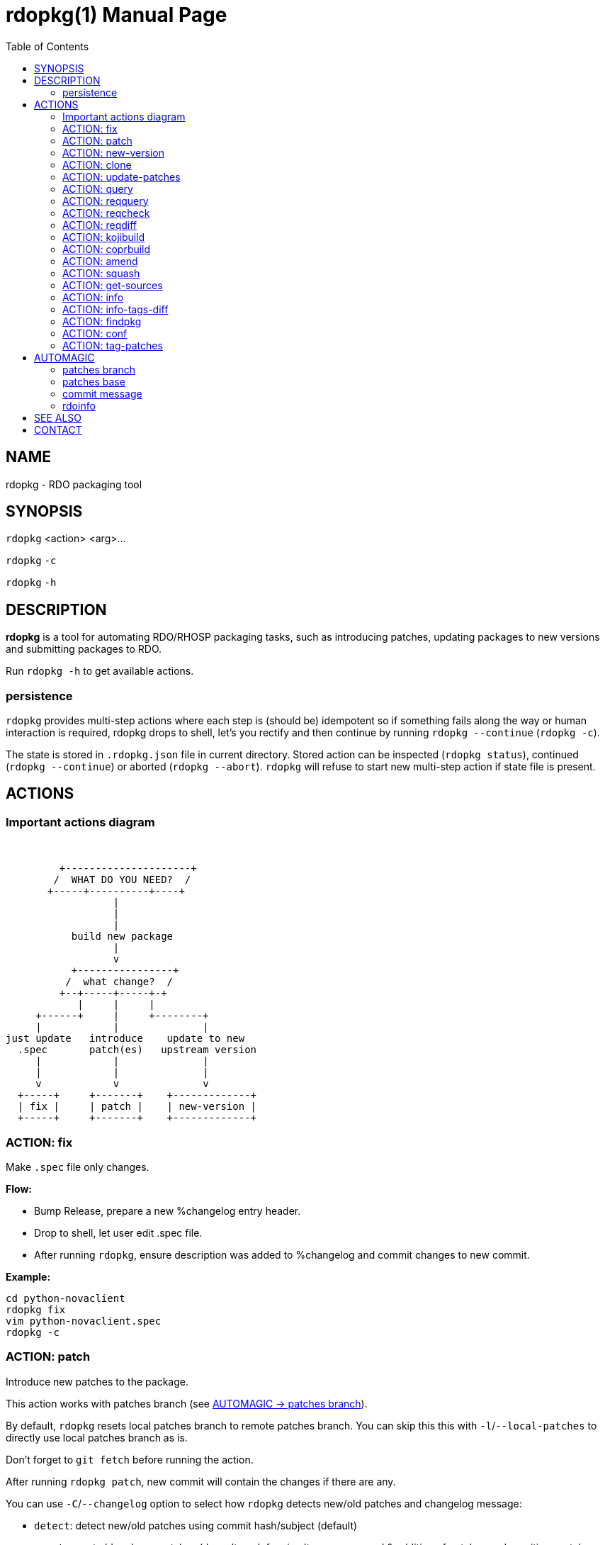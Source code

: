rdopkg(1)
=========
:doctype: manpage
:toc2:


NAME
----
rdopkg - RDO packaging tool


SYNOPSIS
--------

`rdopkg` <action> <arg>...

`rdopkg` `-c`

`rdopkg` `-h`


DESCRIPTION
-----------
**rdopkg** is a tool for automating RDO/RHOSP packaging tasks, such as
introducing patches, updating packages to new versions and submitting
packages to RDO.

Run `rdopkg -h` to get available actions.

persistence
~~~~~~~~~~~

`rdopkg` provides multi-step actions where each step is (should be) idempotent
so if something fails along the way or human interaction is required, rdopkg
drops to shell, let's you rectify and then continue by running
`rdopkg --continue` (`rdopkg -c`).

The state is stored in `.rdopkg.json` file in current directory. Stored action
can be inspected (`rdopkg status`), continued (`rdopkg --continue`) or aborted
(`rdopkg --abort`). `rdopkg` will refuse to start new multi-step action if
state file is present.


ACTIONS
-------

Important actions diagram
~~~~~~~~~~~~~~~~~~~~~~~~~

&nbsp;

                          +---------------------+
                         /  WHAT DO YOU NEED?  /
                        +-----+----------+----+
                                   |
                                   |
                                   |
                            build new package
                                   |
                                   v
                            +----------------+
                           /  what change?  /
                          +--+-----+-----+-+
                             |     |     |
                      +------+     |     +--------+
                      |            |              |
                 just update   introduce    update to new
                   .spec       patch(es)   upstream version
                      |            |              |
                      |            |              |
                      v            v              v
                   +-----+     +-------+    +-------------+
                   | fix |     | patch |    | new-version |
                   +-----+     +-------+    +-------------+

ACTION: fix
~~~~~~~~~~~

Make `.spec` file only changes.

*Flow:*

  * Bump Release, prepare a new %changelog entry header.
  * Drop to shell, let user edit .spec file.
  * After running `rdopkg`, ensure description was added to %changelog
    and commit changes to new commit.

*Example:*
    
    cd python-novaclient
    rdopkg fix
    vim python-novaclient.spec
    rdopkg -c

ACTION: patch
~~~~~~~~~~~~~

Introduce new patches to the package.

This action works with patches branch
(see <<patches-branch,AUTOMAGIC -> patches branch>>).

By default, `rdopkg` resets local patches branch to remote patches branch.
You can skip this this with `-l`/`--local-patches` to directly use local
patches branch as is.

Don't forget to `git fetch` before running the action.

After running `rdopkg patch`, new commit will contain the changes if there are
any.

You can use `-C`/`--changelog` option to select how `rdopkg` detects new/old
patches and changelog message:

  * `detect`: detect new/old patches using commit hash/subject (default)
  * `count`: count old and new patches (doesn't work for simultaneous
     removal & addition of patches and rewriting -patches history)
  * `plain`: just use generic "- Update patches" message

Or you can use `-B`/`--no-bump` to skip Release bump and changelog generation
and only update patch files and their references in the .spec file. This is
useful when you only need to align distgit with patches branch.

*Flow:*

  * Unless `-l`/`--local-patches` was used, reset local patches branch to
    remote patches branch.
  * Update patch files from local patches branch.
  * Update .spec file with correct patch files references.
  * Unless `-B`/`--no-bump` was used, update .spec file: bump Release, create
    new %changelog entry with new patches' titles depending on
    `-C`/`--changelog` option.
  * Create new commit with the changes using %changelog to generate commit
    message if available.
  * Display the diff.

ACTION: new-version
~~~~~~~~~~~~~~~~~~~

Update package to new upstream version.

This action works with patches branch 
(see <<patches-branch,AUTOMAGIC -> patches branch>>).
After successful rebase, `rdopkg` will offer to push the
rebased patches branch.

Required `new-version` argument is a new version to rebase on, presumably
a git version tag.

Don't forget to `git fetch --all` before running the action.

You can use the `-N`/`--new-sources` or `-n`/`--no-new-sources` options to
control whether `new-version` will run `fedpkg new-sources`
(`rhpkg new-sources` on Red Hat downstream products). By default, `rdopkg`
will automatically enable or disable this step based on the dist-git branch
name. RH dist-git branches (`rhos-*`, `rh-*`, `ceph-*`, `rhscon-*`) default to
`-N`. All other branches default to `-n`.

After running `rdopkg new-version`, new commit will contain the changes.

To only update `.spec` without touching patches branch, `-b`/`--bump-only` can
be used. Along with `-n`/`--no-new-sources` this enables local-only operation,
much like `rpmdev-bumpspec`:

    rdopkg -bn

To note particular bugs in the changelog, use the `-B`/`--bug` option. rdopkg
will append the supplied string to changelog in brackets. For example:

    rdopkg new-version --bug rhbz#1234,rhbz#5678

will result in following %changelog line:

    Update to 1.1.1 (rhbz#1234,rhbz#5678)

and corresponding `Resolves:` lines in commit message.


*Flow:*

  * Show diff from previous version, especially changes to `requirements.txt`.
  * Reset local patches branch to remote patches branch
  * Rebase local patches branch on `$NEW_VERSION` tag.
  * Update `.spec` file: set `Version`, `Release` and `patches_base` to
    appropriate values and create new %changelog entry.
  * Download source tarball.
  * Run `fedpkg new-sources` (`rhpkg new-sources`).
  * Update patches from local patches branch (`update-patches` action)
  * Display the diff.

*Example:*

    cd python-novaclient
    git fetch --all
    rdopkg new-version 2.15.0
    # rebase failed, manually fix using git
    rdopkg -c
    

ACTION: clone
~~~~~~~~~~~~~

Clone an RDO package distgit and setup remotes.

`clone` uses <<rdoinfo,rdoinfo>> metadata to clone the specified RDO package
distgit and also setup relevant remotes to get you packaging quickly.

If your github username differs from your `$USER`, use `-u`/`--review-user`.

*Example:*

    rdopkg clone -u github-user python-novaclient
    cd python-novaclient
    git remote -v


ACTION: update-patches
~~~~~~~~~~~~~~~~~~~~~~

Update `.spec` file with patches from patches branch.

This is a core low level action used by other actions such as `patch` and
`new-version` to update dist-git patches from patches branch. 
See <<patches-branch,AUTOMAGIC -> patches branch>> for explanation.

`update-patches` is a rework of now obsolete `update-patches.sh` script with
less restrictions and more features such as optional #patches_base, support
for `git am %{patches}` method of applying patches and smart patches branch
detection.

*Magic #patches_ignore comment:*

`update-patches` also supports filtering out patches based on matching a
regex provided by a magic #patches_ignore comment in the spec file. This is
useful, for example, in case the patches branch contains changes that are
related to the CI/code review infra, that are useful to keep around but don't
need to end up in the RPM.

For example, if you add the following comments in your package's .spec file:

    # patches_base=10.2.5
    # patches_ignore=DROP-IN-RPM

then rdopkg will not create .patch files for any commits that have
"DROP-IN-RPM" in the Git commit log's subject line.

Note: these lines should be directly above any Patch000X lines in your .spec
file.

*Flow:*

 * Export patches from patches branch using `git format-patch`
 * Add these patches to dist-git and edit `.spec` file to apply them
 * Create new commit with the change (or amend previous with `-a`/`--amend`)
 * If a "%global commit asdf1234" macro declaration is present, rewrite
   it with the current sha1 of the patches branch. (This makes the sha1
   value available during your package's build process. You can use this
   to build your program so that "mycoolprogram --version" could display
   the sha1 to users.)

*Example:*

    rdopkg update-patches


ACTION: query
~~~~~~~~~~~~~

Query RDO/distro repos for available package versions.

See link:rdopkg-adv-requirements.7.html[rdopkg-adv-requirements(7)] for
complete example of `query` and other requirements management actions.

This action uses `repoquery` to discover latest package versions available
from RDO and other repos available on a supported distibution.

See output of `rdopkg info` for supported releases and distros.

*Query specific RELEASE/DIST:*

     rdopkg query kilo/el7 openstack-nova

*Query all dists of a release and show what's happening:*

     rdopkg query -v kilo openstack-nova


ACTION: reqquery
~~~~~~~~~~~~~~~~

Query RDO/distro repos for versions defined in requirements.txt.

See link:rdopkg-adv-requirements.7.html[rdopkg-adv-requirements(7)] for
complete example of `reqquery` and other requirements management actions.

This action essentially runs `rdopkg query` on every module/package defined in
`requirements.txt` and prints colorful report to quickly find unmet
dependencies. It accepts the same RELEAESE/DIST filter as `rdopkg query`.

Python module names listed in `requirements.txt` are mapped to package names
using `rdopkg.actionmods.pymod2pkg` module.

*Query `requirements.txt` from `2015.1` tag:*

    rdopkg reqquery -R 2015.1 kilo/el7

*Query `requirements.txt` file:*

    rdopkg reqquery -r path/to/requirements.txt kilo/f21

*Query `.spec` Requires (experimental):*

    rdopkg reqquery -s

*Verbosely dump query results to a file and view them:*

    rdopkg reqquery -v -d
    rdopkg reqquery -l


ACTION: reqcheck
~~~~~~~~~~~~~~~~

Inspect `requirements.txt` vs `.spec` Requires.

See link:rdopkg-adv-requirements.7.html[rdopkg-adv-requirements(7)] for
complete example of `reqcheck` and other requirements management actions.

This action parses current `requirements.txt` from git and checks whether
they're met in the `.spec` file. Simple report is printed.

Python module names listed in `requirements.txt` are mapped to package names
using `rdopkg.actionmods.pymod2pkg` module.

Use `--spec`/`-s` option to output Requires: suitable for pasting into .spec
files. Version comparisons are hidden, whitespace is detected from .spec.

*Example:*

    rdopkg reqcheck
    rdopkg reqcheck -s


ACTION: reqdiff
~~~~~~~~~~~~~~~

Show pretty diff of `requirements.txt`.

See link:rdopkg-adv-requirements.7.html[rdopkg-adv-requirements(7)] for
complete example of `reqdiff` and other requirements management actions.

Use this to see how requirements changed between versions.

*See diff between current and latest upstream version (automagic):*

    rdopkg reqdiff

*See diff between current and specified version:*

    rdopkg reqdiff 2015.1

*See diff between two supplied versions:*

    rdopkg reqdiff 2015.1 2015.2


ACTION: kojibuild
~~~~~~~~~~~~~~~~~

Build the package in `koji`.

*Flow:*

 * Run equivalent of `fedpkg build` using disgusting `fedpkg` python module.
 * Watch the build.

*Example:*

    rdopkg kojibuild


ACTION: coprbuild
~~~~~~~~~~~~~~~~~

Build the package in `copr-jruzicka`.

**Please**, try to do `coprbuild` after successful `kojibuild` to ensure same
SRPM for both builds. This will be automated further in the future.

`-r/--release` and `-d/--dist` are autodetected from current branch if
possible. These are used to select right copr to build in.

*Flow:*

 * Create the source RPM from current dist-git.
 * Upload the source RPM to your `fedorapeople.org:~/public_html/copr`.
   (specify Fedora user with `-u/--fuser`)
 * Submit the source RPM to build in `jruzicka / rdo-$RELEASE-$DIST` copr.
 * Watch the build.

*Example:*

    rdopkg coprbuild


ACTION: amend
~~~~~~~~~~~~~

Amend last git commit with current dist-git changes and (re)generate the commit
message from %changelog.

This simple action is equivalent to running

    git commit -a --amend -m "$AUTOMAGIC_COMMIT_MESSAGE"

See <<commit-message,AUTOMAGIC -> commit message>>
for more information about the generated commit message.


ACTION: squash
~~~~~~~~~~~~~~

Squash last git commit into previous one. Commit message of previous commit is
used.

This simple action is a shortcut for

    git reset --soft HEAD~
    git commit --amend --no-edit

This is useful for squashing commits created by lower level actions such as
`update-patches`.


ACTION: get-sources
~~~~~~~~~~~~~~~~~~~

Download package source archive.

Currently, `Source0` from `.spec` file is downloaded.


ACTION: info
~~~~~~~~~~~~

Show information about RDO packaging.

Use this command to find out about:

 * currently supported RDO OpenStack releses
 * which distros are supported for each release
 * what branch to build from
 * what build system to build in
 * supported packages
 * various repositories tied to a package
 * package maintainers

This command is a human interface to <<rdoinfo,rdoinfo>>.

*Releases/dists/branches overview:*

    rdopkg info

*Detailed information about a package:*

    rdopkg info novaclient

*Filter packages by maintainers:*

    rdopkg info maintainers:jruzicka


ACTION: info-tags-diff
~~~~~~~~~~~~~~~~~~~~~~

Show rdoinfo tag changes.

    rdopkg info-tags-diff RDOINFODIR

will show per-package new/changed tags in rdoinfo between `HEAD~..HEAD`.

For an existing or new package, a list of changed tags is returned

Example:

    $ rdopkg info-tags-diff ~/.rdopkg/rdoinfo
    openstack-changed ['newton-uc', 'newton']
    openstack-new-pkg ['under-review']

This is an interface to rdopkg.actionmods.rdoinfo:tags_diff().


ACTION: findpkg
~~~~~~~~~~~~~~~

Find and show single best matching package in <<rdoinfo,rdoinfo>>.

This command produces same output as `rdopkg info` but

 * smart search is performed on package name, project name and upstream URL
 * only a single matching package is shown

Use `-s`/`--strict` to disable magic substring search and only match whole
fields.

This command is a human interface to
`rdopkg.actionmods.rdoinfo.find_package()` helper function.

*Examples of usage:*

    rdopkg findpkg nova
    rdopkg findpkg -s openstack-nova
    rdopkg findpkg git://git.openstack.org/openstack/nova
    rdopkg findpkg openstack/nova
    rdopkg findpkg novacli


ACTION: conf
~~~~~~~~~~~~

Display rdopkg's local configuration.

This command prints the default configuration that ships with rdopkg out of the
box. You can override the individual settings here by using `.py` files in the
configuration directories.

Store your per-user configuration in `~/.rdopkg/conf.d/*.py`, or store
system-wide configuration in `/etc/rdopkg.d/*.py`.


ACTION: tag-patches
~~~~~~~~~~~~~~~~~~~

Tag the local -patches branch with the package's Name-Version-Release.

Since the -patches branch can change over time, including rebases, rewrites,
etc, we need a mechanism to keep historical records of what the -patches branch
looked like over time. Tagging the -patches branch for each new NVR will
maintain Git references to each snapshot of the particular patches that went
into each build.

To look at the -patches branch for an old build, you can simply "git checkout
name-version-release" for that build and get an exact representation of the Git
tree for that build.

If a previous tag exists with this name, rdopkg will exit with an error unless
you use the `--force` option to overwrite the existing tag with this name.

You can automatically push the new tag with the `--push` option. It's a good
idea to create and push the tag after every successful build.


AUTOMAGIC
---------

Instead of requiring project config files or endless lists of command line
arguments, `rdopkg` tries to guess all the neccessary variables. 


[[patches-branch]]
patches branch
~~~~~~~~~~~~~~

`update-patches` is a core lower level action for updating dist-git `.spec`
file with patches from associated patches branch. `rdopkg` tries hard to
detect the patches branch automagically, it's usually `$BRANCH-patches` for
`$BRANCH` dist-git but one patches branch per multiple dist-gits is also
supported.

Best illustrated by example, following are all valid patches branches for
`rhos-5.0-rhel-7` dist-git and they're searched in that order:

 * rhos-5.0-rhel-7-patches
 * rhos-5.0-rhel-patches
 * **rhos-5.0-patches <--- preferred for RHOSP**
 * rhos-patches

Use `rdopkg pkgenv` to check detected patches branch.

You can specify remote patches branch by `-p`/`--patches-branch` action
parameter for actions that use it, such as `patch` and `new-version`.

You may explicitly set the name of your patches remote and patches
branch in your git configuration using the
`rdopkg.<branch>.patches-remote` and `rdopkg.<branch>.patches-branch`
options.  For example, if you are working on a `dist-git` branch named
`rhel-7.4` and you want to use `rhel-7-patches` for your patches
branch, you would run:

    git config rdopkg.rhel-7.4.patches-branch rhel-7-patches

patches base
~~~~~~~~~~~~

`rdopkg` calculates the git tag on which you are applying patches from
the `Version` tag in your `.spec` file.  If your `.spec` file contains
a macro named `milestone`, the value of this macro will be appended to
the version.  That is, if your spec file has:

    Version: 2014.2.3

Then `rdopkg` will use `2014.2.3` as the base.  If instead your
`.spec` file has:

    %global milestone rc2

    Version: 2014.2.3

Then `rdopkg` will use `2014.2.3rc2` as the base.

In older versions of `rodpkg`, it was was necessary to explicitly set
the patch base using a special `patches_base` comment in your spec
file.  This is now **optional** behavior (the patches base is
calculated automatically), but you can use this if you need to
override the automatic behavior.

The most common use of `patches_base` is to specify number of patches
on top of patches base (which defaults to spec Version) to skip:

    # patches_base=+2

You can set an arbitrary git revision as a patches base:

    # patches_base=1.2.3+2

You shouldn't need to modify this by hand (other than perhaps the
number of skipped patches) as `rdopkg` manages `patches_base` as
needed.


[[commit-message]]
commit message
~~~~~~~~~~~~~~

Actions modifying dist-git generate commit message from %changelog.

First line of commit message is first line from latest %changelog entry.

If there are multiple lines in latest %changelog entry, entire entry is
listed in the commit message.

For each "(rhbz#XYZ)" mentioned in latest %changelog entry, "Resolves:
rhbz#XYZ" is appended to commit message as required by RHOSP workflow.

If you need to (re)generate commit message after modifying %changelog, use
**ACTION: amend**.

For example following %changelog entry:

    %changelog
    * Tue Feb 11 2014 Jakub Ruzicka <jruzicka@redhat.com> 0.5.1-2
    - Update to upstream 0.5.1
    - Fix evil Bug of Doom (rhbz#123456)

will generate following commit message:

    Update to upstream 0.5.1

    Resolves: rhbz#123456

    Changelog:
    - Update to upstream 0.5.1
    - Fix evil Bug of Doom (rhbz#123456)


[[rdoinfo]]
rdoinfo
~~~~~~~

`rdoinfo` is a special utility repository with RDO metadata:

https://github.com/redhat-openstack/rdoinfo

`rdopkg` uses `rdoinfo` to

 * detect release/dist from branch name
 * check valid RDO updates
 * query packages from RDO/distribution repos

and more.

You can view the `rdoinfo` metada using `rdopkg info`.

`rdopkg.actionmods.rdoinfo` module provides convenient interface to `rdoinfo`
should you want to integrate it into your codez.


SEE ALSO
--------

link:rdopkg-adv-new-version.7.html[rdopkg-adv-new-version(7)],
link:rdopkg-adv-requirements.7.html[rdopkg-adv-requirements(7)]

CONTACT
-------

`rdopkg` is maintained by Jakub Ruzicka <jruzicka@redhat.com>.

Bugs are tracked in Red Hat Bugzilla:

https://bugzilla.redhat.com/buglist.cgi?component=rdopkg

To report a new bug:

https://bugzilla.redhat.com/enter_bug.cgi?product=RDO&component=rdopkg
